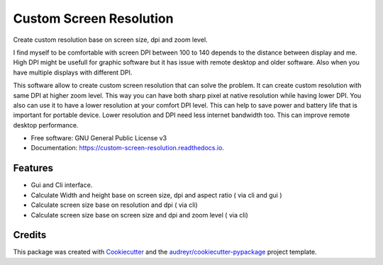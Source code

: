 ========================
Custom Screen Resolution
========================


.. image:: https://img.shields.io/pypi/v/custom_screen_resolution.svg
        :target: https://pypi.python.org/pypi/custom_screen_resolution

.. image:: https://travis-ci.com/anopensourcecoder/custom_screen_resolution.svg?branch=master
        :target: https://travis-ci.com/anopensourcecoder/custom_screen_resolution

.. image:: https://readthedocs.org/projects/custom-screen-resolution/badge/?version=latest
        :target: https://custom-screen-resolution.readthedocs.io/en/latest/?badge=latest
        :alt: Documentation Status


.. image:: https://pyup.io/repos/github/anopensourcecoder/custom_screen_resolution/shield.svg
     :target: https://pyup.io/repos/github/anopensourcecoder/custom_screen_resolution/
     :alt: Updates



Create custom resolution base on screen size, dpi and zoom level.

I find myself to be comfortable with screen DPI between 100 to 140 depends to the distance between display and me. High DPI might be usefull for graphic software but it has issue with remote desktop and older software. Also when you have multiple displays with different DPI.

This software allow to create custom screen resolution that can solve the problem.
It can create custom resolution with same DPI at higher zoom level.
This way you can have both sharp pixel at native resolution while having lower DPI.
You also can use it to have a lower resolution at your comfort DPI level.
This can help to save power and battery life that is important for portable device.
Lower resolution and DPI need less internet bandwidth too.
This can improve remote desktop performance.



* Free software: GNU General Public License v3
* Documentation: https://custom-screen-resolution.readthedocs.io.


Features
--------

* Gui and Cli interface.
* Calculate Width and height base on screen size, dpi and aspect ratio ( via cli and gui )
* Calculate screen size base on resolution and dpi ( via cli)
* Calculate screen size base on screen size and dpi and zoom level ( via cli)


Credits
-------

This package was created with Cookiecutter_ and the `audreyr/cookiecutter-pypackage`_ project template.

.. _Cookiecutter: https://github.com/audreyr/cookiecutter
.. _`audreyr/cookiecutter-pypackage`: https://github.com/audreyr/cookiecutter-pypackage
